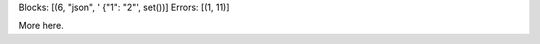 Blocks: [(6, "json", ' {"1": "2"', set())]
Errors: [(1, 11)]

.. code-block:: json
    :caption: text

     {"1": "2"

More here.
